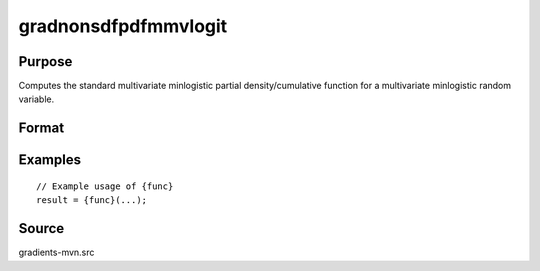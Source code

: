 gradnonsdfpdfmmvlogit
==============================================

Purpose
----------------

Computes the standard multivariate minlogistic partial density/cumulative function for a multivariate minlogistic random variable. 

Format
----------------
.. function:: { ga, gc, gmu, gsig } = gradnonsdfpdfmmvlogit(a, c, mu, sig, indxeq)


    :param a: (Q x K) matrix, where:
    :type a: (Specify type)
    :param c: (K x 1) vector of abscissae at which the survival distribution is evaluated.
    :type c: (Specify type)
    :param mu: (K x 1) vector of location parameters.
    :type mu: (Specify type)
    :param sig: (K x 1) vector of scale parameters.
    :type sig: (Specify type)
    :param indxeq: (K x 1) vector of indicators specifying which abscissae represent point values for density function computation.
    :type indxeq: (Specify type)

    :return ga: (QK x 1) vector of gradients with respect to constraints matrix `a`.
    :rtype ga: (Specify type)
    :return gc: (K x 1) vector of gradients with respect to abscissae `c`.
    :rtype gc: (Specify type)
    :return gmu: (K x 1) vector of gradients with respect to location parameters `mu`.
    :rtype gmu: (Specify type)
    :return gsig: (K x 1) vector of gradients with respect to scale parameters `sig`.
    :rtype gsig: (Specify type)

Examples
----------------

::

    // Example usage of {func}
    result = {func}(...);


Source
------------

gradients-mvn.src
